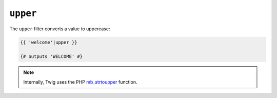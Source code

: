 ``upper``
=========

The ``upper`` filter converts a value to uppercase:

.. code-block:: twig

    {{ 'welcome'|upper }}

    {# outputs 'WELCOME' #}

.. note::

    Internally, Twig uses the PHP `mb_strtoupper`_ function.

.. _`mb_strtoupper`: https://www.php.net/mb_strtoupper
